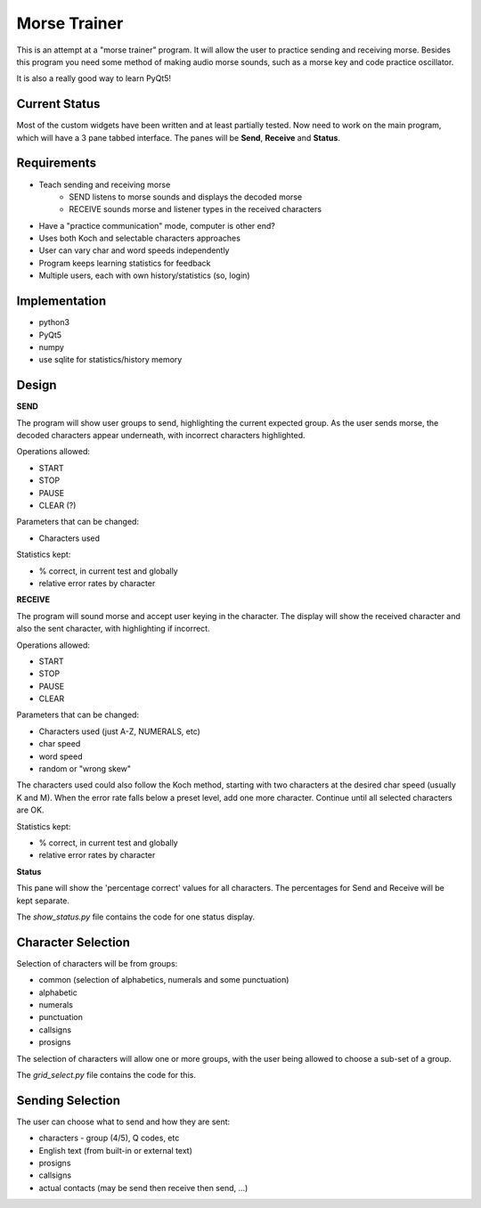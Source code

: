 Morse Trainer
=============

This is an attempt at a "morse trainer" program.  It will allow the user to
practice sending and receiving morse.  Besides this program you need some
method of making audio morse sounds, such as a morse key and code practice
oscillator.

It is also a really good way to learn PyQt5!

Current Status
--------------

Most of the custom widgets have been written and at least partially tested.
Now need to work on the main program, which will have a 3 pane tabbed interface.
The panes will be **Send**, **Receive** and **Status**.

Requirements
------------

* Teach sending and receiving morse
    * SEND listens to morse sounds and displays the decoded morse
    * RECEIVE sounds morse and listener types in the received characters
* Have a "practice communication" mode, computer is other end?
* Uses both Koch and selectable characters approaches
* User can vary char and word speeds independently
* Program keeps learning statistics for feedback
* Multiple users, each with own history/statistics (so, login)

Implementation
--------------

* python3
* PyQt5
* numpy
* use sqlite for statistics/history memory

Design
------

**SEND**

The program will show user groups to send, highlighting the current expected
group.  As the user sends morse, the decoded characters appear underneath, with
incorrect characters highlighted.

Operations allowed:

* START
* STOP
* PAUSE
* CLEAR (?)

Parameters that can be changed:

* Characters used

Statistics kept:

* % correct, in current test and globally
* relative error rates by character

**RECEIVE**

The program will sound morse and accept user keying in the character.  The
display will show the received character and also the sent character, with
highlighting if incorrect.

Operations allowed:

* START
* STOP
* PAUSE
* CLEAR

Parameters that can be changed:

* Characters used (just A-Z, NUMERALS, etc)
* char speed
* word speed
* random or "wrong skew"

The characters used could also follow the Koch method, starting with two
characters at the desired char speed (usually K and M).  When the error
rate falls below a preset level, add one more character.  Continue until
all selected characters are OK.

Statistics kept:

* % correct, in current test and globally
* relative error rates by character

**Status**

This pane will show the 'percentage correct' values for all characters.
The percentages for Send and Receive will be kept separate.

The *show_status.py* file contains the code for one status display.

Character Selection
-------------------

Selection of characters will be from groups:

* common (selection of alphabetics, numerals and some punctuation)
* alphabetic
* numerals
* punctuation
* callsigns
* prosigns

The selection of characters will allow one or more  groups, with the user being
allowed to choose a sub-set of a group.

The *grid_select.py* file contains the code for this.

Sending Selection
-----------------

The user can choose what to send and how they are sent:

* characters - group (4/5), Q codes, etc
* English text (from built-in or external text)
* prosigns
* callsigns
* actual contacts (may be send then receive then send, ...)
